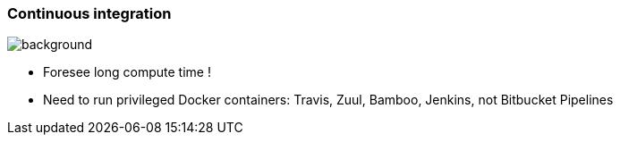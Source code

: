 
### Continuous integration

image::jenkins-molecule-ansible.jpeg[background, size=cover, opacity=0.5]

* Foresee long compute time !
* Need to run privileged Docker containers: Travis, Zuul, Bamboo, Jenkins, not
  Bitbucket Pipelines
